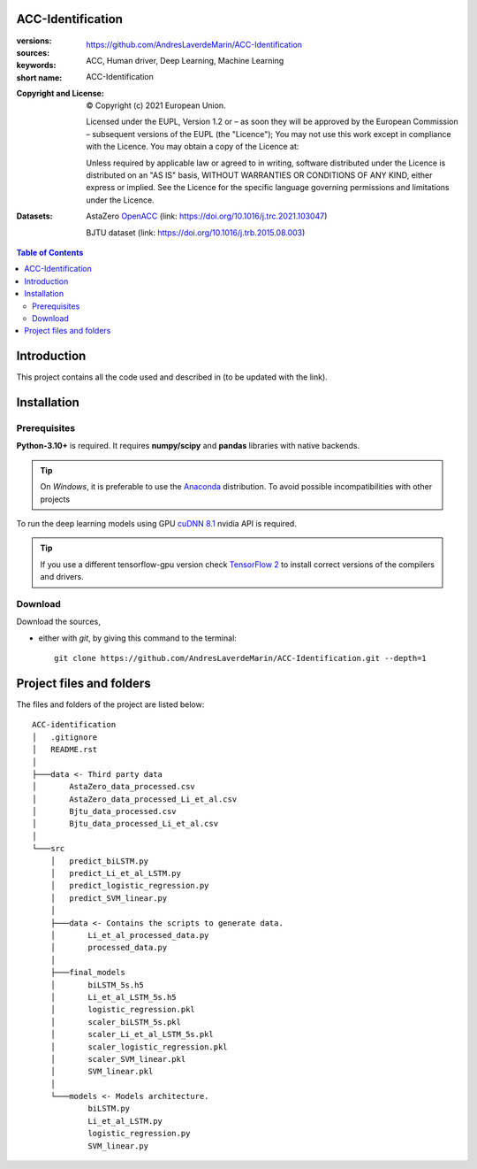 ACC-Identification
==================
.. _start-info:

:versions:      |gh-version| |rel-date| |python-ver|
:sources:       https://github.com/AndresLaverdeMarin/ACC-Identification |codestyle|
:keywords:      ACC, Human driver, Deep Learning, Machine Learning
:short name:    ACC-Identification
:Copyright and License:     © Copyright (c) 2021 European Union.

              Licensed under the EUPL, Version 1.2 or – as soon they will be approved by the European Commission – subsequent versions of the EUPL (the "Licence");
              You may not use this work except in compliance with the Licence.
              You may obtain a copy of the Licence at: |proj-lic|

              Unless required by applicable law or agreed to in writing, software distributed under the Licence is distributed on an "AS IS" basis, WITHOUT WARRANTIES OR CONDITIONS
              OF ANY KIND, either express or implied. See the Licence for the specific language governing permissions and limitations under the Licence.
:Datasets: AstaZero `OpenACC <https://www.sciencedirect.com/science/article/pii/S0968090X21000772>`__ (link: https://doi.org/10.1016/j.trc.2021.103047)

    BJTU dataset (link: https://doi.org/10.1016/j.trb.2015.08.003)


.. _end-info:

.. contents:: Table of Contents
  :backlinks: top

.. _start-introduction:
Introduction
============
This project contains all the code used and described in (to be updated with the link).

.. _end-introduction:

.. _start-install:
Installation
============
Prerequisites
-------------
**Python-3.10+** is required.
It requires **numpy/scipy** and **pandas** libraries with native backends.

.. Tip::
    On *Windows*, it is preferable to use the `Anaconda <https://www.anaconda.com/products/individual>`__ distribution.
    To avoid possible incompatibilities with other projects

To run the deep learning models using GPU `cuDNN 8.1 <https://developer.nvidia.com/cudnn>`__ nvidia API is required.

.. Tip::
    If you use a different tensorflow-gpu version check `TensorFlow 2  <https://www.tensorflow.org/install/source_windows#gpu>`__
    to install correct versions of the compilers and drivers.

Download
--------
Download the sources,

- either with *git*, by giving this command to the terminal::

      git clone https://github.com/AndresLaverdeMarin/ACC-Identification.git --depth=1
.. _end-install:

.. _start-structure:

Project files and folders
=========================
The files and folders of the project are listed below::

    ACC-identification
    │   .gitignore
    │   README.rst
    │
    ├───data <- Third party data
    │       AstaZero_data_processed.csv
    │       AstaZero_data_processed_Li_et_al.csv
    │       Bjtu_data_processed.csv
    │       Bjtu_data_processed_Li_et_al.csv
    │
    └───src
        │   predict_biLSTM.py
        │   predict_Li_et_al_LSTM.py
        │   predict_logistic_regression.py
        │   predict_SVM_linear.py
        │
        ├───data <- Contains the scripts to generate data.
        │       Li_et_al_processed_data.py
        │       processed_data.py
        │
        ├───final_models
        │       biLSTM_5s.h5
        │       Li_et_al_LSTM_5s.h5
        │       logistic_regression.pkl
        │       scaler_biLSTM_5s.pkl
        │       scaler_Li_et_al_LSTM_5s.pkl
        │       scaler_logistic_regression.pkl
        │       scaler_SVM_linear.pkl
        │       SVM_linear.pkl
        │
        └───models <- Models architecture.
                biLSTM.py
                Li_et_al_LSTM.py
                logistic_regression.py
                SVM_linear.py

.. _end-structure:

.. _start-sub:

.. |python-ver| image::  https://img.shields.io/badge/Python-3.10-informational
    :alt: Supported Python versions of latest release in PyPi

.. |gh-version| image::  https://img.shields.io/badge/GitHub%20release-1.0.0-orange
    :target: https://github.com/JRCSTU/gearshift/releases
    :alt: Latest version in GitHub

.. |rel-date| image:: https://img.shields.io/badge/rel--date-31--07--2021-orange
    :target: https://github.com/JRCSTU/gearshift/releases
    :alt: release date

.. |br| image:: https://img.shields.io/badge/docs-working%20on%20that-red
    :alt: GitHub page documentation

.. |doc| image:: https://img.shields.io/badge/docs-passing-success
    :alt: GitHub page documentation

.. |proj-lic| image:: https://img.shields.io/badge/license-European%20Union%20Public%20Licence%201.2-lightgrey
    :target:  https://joinup.ec.europa.eu/software/page/eupl
    :alt: EUPL 1.2

.. |codestyle| image:: https://img.shields.io/badge/code%20style-black-black.svg
    :target: https://github.com/ambv/black
    :alt: Code Style

.. |pypi-ins| image:: https://img.shields.io/badge/pypi-v1.1.3-informational
    :target: https://pypi.org/project/wltp-gearshift/
    :alt: pip installation

.. |binder| image:: https://mybinder.org/badge_logo.svg
    :target: https://mybinder.org/v2/git/https%3A%2F%2Fcode.europa.eu%2Fjrc-ldv%2Fjrshift.git/main?labpath=Notebooks%2FGUI_binder_interface.ipynb
    :alt: JupyterLab for Gerashift Calculation Tool (stable)

.. |CO2| replace:: CO\ :sub:`2`
.. _end-sub: